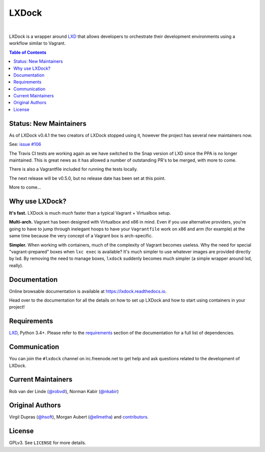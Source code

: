 LXDock
######

.. image:: https://readthedocs.org/projects/lxdock/badge/?style=flat-square&version=stable
   :target: https://lxdock.readthedocs.io/en/stable/
   :alt: Documentation

.. image:: https://img.shields.io/pypi/l/lxdock.svg?style=flat-square
   :target: https://pypi.python.org/pypi/lxdock/
   :alt: License

.. image:: https://img.shields.io/pypi/v/lxdock.svg?style=flat-square
   :target: https://pypi.python.org/pypi/lxdock/
   :alt: Latest Version

.. image:: https://img.shields.io/travis/lxdock/lxdock.svg?style=flat-square
    :target: https://travis-ci.org/lxdock/lxdock
    :alt: Build status

.. image:: https://img.shields.io/codecov/c/github/lxdock/lxdock.svg?style=flat-square
    :target: https://codecov.io/github/lxdock/lxdock
    :alt: Codecov status

|

LXDock is a wrapper around LXD_ that allows developers to orchestrate their development environments
using a workflow similar to Vagrant.

.. contents:: Table of Contents
    :local:

Status: New Maintainers
=======================

As of LXDock v0.4.1 the two creators of LXDock stopped using it, however the
project has several new maintainers now.

See: `issue #106 <https://github.com/lxdock/lxdock/issues/106>`_

The Travis CI tests are working again as we have switched to the Snap version of LXD since the
PPA is no longer maintained. This is great news as it has allowed a number of outstanding
PR's to be merged, with more to come.

There is also a Vagrantfile included for running the tests locally.

The next release will be v0.5.0, but no release date has been set at this point.

More to come...

Why use LXDock?
===============

**It's fast.** LXDock is much *much* faster than a typical Vagrant + Virtualbox setup.

**Multi-arch.** Vagrant has been designed with Virtualbox and x86 in mind. Even if you use
alternative providers, you're going to have to jump through inelegant hoops to have your
``Vagrantfile`` work on x86 and arm (for example) at the same time because the very concept of a
Vagrant box is arch-specific.

**Simpler.** When working with containers, much of the complexity of Vagrant becomes useless. Why
the need for special "vagrant-prepared" boxes when ``lxc exec`` is available? It's much simpler to
use whatever images are provided directly by lxd. By removing the need to manage boxes, ``lxdock``
suddenly becomes much simpler (a simple wrapper around lxd, really).

Documentation
=============

Online browsable documentation is available at https://lxdock.readthedocs.io.

Head over to the documentation for all the details on how to set up LXDock and how to start using
containers in your project!

Requirements
============

LXD_, Python 3.4+. Please refer to the requirements_ section of the documentation for a full list of
dependencies.

.. _LXD: https://www.ubuntu.com/cloud/lxd
.. _requirements: https://lxdock.readthedocs.io/en/stable/getting_started.html#requirements

Communication
=============

You can join the ``#lxdock`` channel on irc.freenode.net to get help and ask questions related to
the development of LXDock.

Current Maintainers
===================

Rob van der Linde (`@robvdl <https://github.com/robvdl>`_),
Norman Kabir (`@nkabir <https://github.com/nkabir>`_)

Original Authors
================

Virgil Dupras (`@hsoft <https://github.com/hsoft>`_), Morgan Aubert
(`@ellmetha <https://github.com/ellmetha>`_) and contributors_.

.. _contributors: https://github.com/lxdock/lxdock/contributors

License
=======

GPLv3. See ``LICENSE`` for more details.
